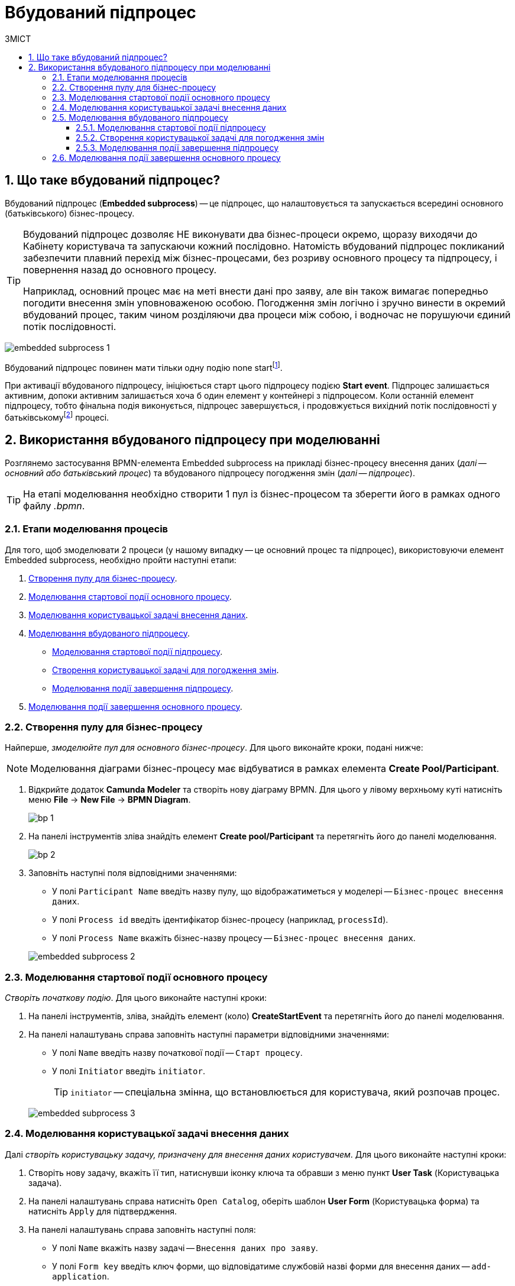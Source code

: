 = Вбудований підпроцес
:toc:
:toclevels: 5
:toc-title: ЗМІСТ
:sectnums:
:sectnumlevels: 5
:sectanchors:

== Що таке вбудований підпроцес?

Вбудований підпроцес (*Embedded subprocess*) -- це підпроцес, що налаштовується та запускається всередині основного (батьківського) бізнес-процесу.

[TIP]
====
Вбудований підпроцес дозволяє НЕ виконувати два бізнес-процеси окремо, щоразу виходячи до Кабінету користувача та запускаючи кожний послідовно. Натомість вбудований підпроцес покликаний забезпечити плавний перехід між бізнес-процесами, без розриву основного процесу та підпроцесу, і повернення назад до основного процесу.

Наприклад, основний процес має на меті внести дані про заяву, але він також вимагає попередньо погодити внесення змін уповноваженою особою. Погодження змін логічно і зручно винести в окремий вбудований процес, таким чином розділяючи два процеси між собою, і водночас не порушуючи єдиний потік послідовності.
====

image:bp-modeling/bp/subprocesses/embedded-subprocess/embedded-subprocess-1.png[]

Вбудований підпроцес повинен мати тільки одну подію none startfootnote:[*None events* є невизначеними подіями, які також називаються «порожніми».].

При активації вбудованого підпроцесу, ініціюється старт цього підпроцесу подією *Start event*. Підпроцес залишається активним, допоки активним залишається хоча б один елемент у контейнері з підпроцесом. Коли останній елемент підпроцесу, тобто фінальна подія виконується, підпроцес завершується, і продовжується вихідний потік послідовності у батьківськомуfootnote:[_Батьківський_ або _основний_ процес (*Parent process*) -- процес, що ініціює запуск підпроцесу. Відносно батьківського процесу підпроцес є *Child*-процесом (*Child process*).] процесі.

////
TODO: Дати посилання на приклад із boundary event або interrupting boundary event, коли буде готова відповідна інструкція
Вбудовані підпроцеси часто використовуються разом із граничними подіями (Boundary events). До підпроцесу можна приєднати одну або кілька граничних подій. Наприклад, коли ініціюється переривальна гранична подія, весь підпроцес (включаючи всі активні елементи) припиняється.
////

== Використання вбудованого підпроцесу при моделюванні

Розглянемо застосування BPMN-елемента Embedded subprocess на прикладі бізнес-процесу внесення даних (_далі -- основний або батьківський процес_) та вбудованого підпроцесу погодження змін (_далі -- підпроцес_).

[TIP]
====
На етапі моделювання необхідно створити 1 пул із бізнес-процесом та зберегти його в рамках одного файлу _.bpmn_.
====

=== Етапи моделювання процесів

Для того, щоб змоделювати 2 процеси (у нашому випадку -- це основний процес та підпроцес), використовуючи елемент Embedded subprocess, необхідно пройти наступні етапи:

. xref:#create-pool-bp[].
. xref:#bp-start-event[].
. xref:#bp-user-form-insert-data[].
. xref:#create-expanded-subprocess[].
* xref:#bp-start-event-subprocess[].
* xref:#bp-user-form-approval-decision[].
* xref:#bp-end-event-subprocess[].
. xref:#bp-end-event[].

[#create-pool-bp]
=== Створення пулу для бізнес-процесу

Найперше, _змоделюйте пул для основного бізнес-процесу_. Для цього виконайте кроки, подані нижче:

NOTE: Моделювання діаграми бізнес-процесу має відбуватися в рамках елемента *Create Pool/Participant*.

. Відкрийте додаток *Camunda Modeler* та створіть нову діаграму BPMN. Для цього у лівому верхньому куті натисніть меню *File* -> *New File* -> *BPMN Diagram*.
+
image:registry-develop:bp-modeling/bp/modeling-instruction/bp-1.png[]

. На панелі інструментів зліва знайдіть елемент *Create pool/Participant* та перетягніть його до панелі моделювання.
+
image:registry-develop:bp-modeling/bp/modeling-instruction/bp-2.png[]

. Заповніть наступні поля відповідними значеннями:

* У полі `Participant Name` введіть назву пулу, що відображатиметься у моделері -- `Бізнес-процес внесення даних`.
* У полі `Process id` введіть ідентифікатор бізнес-процесу (наприклад, `processId`).
* У полі `Process Name` вкажіть бізнес-назву процесу -- `Бізнес-процес внесення даних`.

+
image:bp-modeling/bp/subprocesses/embedded-subprocess/embedded-subprocess-2.png[]

[#bp-start-event]
=== Моделювання стартової події основного процесу

_Створіть початкову подію_. Для цього виконайте наступні кроки:

. На панелі інструментів, зліва, знайдіть елемент (коло) *CreateStartEvent* та перетягніть його до панелі моделювання.
. На панелі налаштувань справа заповніть наступні параметри відповідними значеннями:
* У полі `Name` введіть назву початкової події -- `Старт процесу`.
* У полі `Initiator` введіть `initiator`.

+
TIP: `initiator` -- спеціальна змінна, що встановлюється для користувача, який розпочав процес.

+
image:bp-modeling/bp/subprocesses/embedded-subprocess/embedded-subprocess-3.png[]

[#bp-user-form-insert-data]
=== Моделювання користувацької задачі внесення даних

Далі _створіть користувацьку задачу, призначену для внесення даних користувачем_. Для цього виконайте наступні кроки:

. Створіть нову задачу, вкажіть її тип, натиснувши іконку ключа та обравши з меню пункт *User Task* (Користувацька задача).

. На панелі налаштувань справа натисніть `Open Catalog`, оберіть шаблон *User Form* (Користувацька форма) та натисніть `Apply` для підтвердження.

. На панелі налаштувань справа заповніть наступні поля:

* У полі `Name` вкажіть назву задачі -- `Внесення даних про заяву`.
* У полі `Form key` введіть ключ форми, що відповідатиме службовій назві форми для внесення даних -- `add-application`.
* У полі `Assignee` вкажіть змінну, що використовується для зберігання користувача, який запустив екземпляр процесу, -- `${initiator}`.

image:bp-modeling/bp/subprocesses/embedded-subprocess/embedded-subprocess-4.png[]

[#create-expanded-subprocess]
=== Моделювання вбудованого підпроцесу

На цьому етапі необхідно _змоделювати вбудований підпроцес_. Він налаштовується всередині окремого контейнера в рамках цього ж пулу.

. На панелі інструментів зліва знайдіть елемент *Create expanded SubProcess* та перетягніть його в середину пулу.

+
image:bp-modeling/bp/subprocesses/embedded-subprocess/embedded-subprocess-5.png[]

. Далі змоделюйте 3 елементи в рамках підпроцесу:

* стартову подію підпроцесу;
* користувацьку задачу для погодження змін;
* подію завершення підпроцесу.

[#bp-start-event-subprocess]
==== Моделювання стартової події підпроцесу
_Налаштуйте стартову подію підпроцесу_.

[NOTE]
На відміну від налаштувань основного процесу, подія старту підпроцесу додається автоматично, разом із контейнером *Create expanded SubProcess*.

На панелі налаштувань справа заповніть поле `Name` назвою початкової події -- `Старт підпроцесу`.

image:bp-modeling/bp/subprocesses/embedded-subprocess/embedded-subprocess-6.png[]

[#bp-user-form-approval-decision]
==== Створення користувацької задачі для погодження змін

_Створіть користувацьку задачу для погодження змін_. Для цього виконайте кроки, подані нижче:

. Створіть нову задачу, вкажіть її тип, натиснувши іконку ключа та обравши з меню пункт *User Task* (Користувацька задача).

. На панелі налаштувань справа натисніть `Open Catalog`, оберіть шаблон *User Form* (Користувацька форма) та натисніть `Apply` для підтвердження.

. На панелі налаштувань справа заповніть наступні поля:

* У полі `Name` вкажіть назву задачі -- `Прийняття рішення про погодження заяви`.
* У полі `Form key` введіть ключ форми, що відповідатиме службовій назві форми для внесення даних -- `add-applicationsecond`.
* У полі `Assignee` вкажіть змінну, що використовується для зберігання користувача, який запустив екземпляр процесу, -- `${initiator}`.

+
image:bp-modeling/bp/subprocesses/embedded-subprocess/embedded-subprocess-7.png[]

[#bp-end-event-subprocess]
==== Моделювання події завершення підпроцесу

На цьому етапі необхідно _створити подію, яка завершуватиме підпроцес_.

. Створіть подію завершення бізнес-процесу.

. На панелі налаштувань справа для параметра `Name` вкажіть значення `Завершення підпроцесу`.

+
image:bp-modeling/bp/subprocesses/embedded-subprocess/embedded-subprocess-8.png[]

[#bp-end-event]
=== Моделювання події завершення основного процесу

На цьому етапі необхідно _створити подію, яка завершуватиме процес_.

. Створіть подію завершення бізнес-процесу.

. На панелі налаштувань справа для параметра `Name` вкажіть значення `Завершення процесу`.

+
image:bp-modeling/bp/subprocesses/embedded-subprocess/embedded-subprocess-9.png[]

